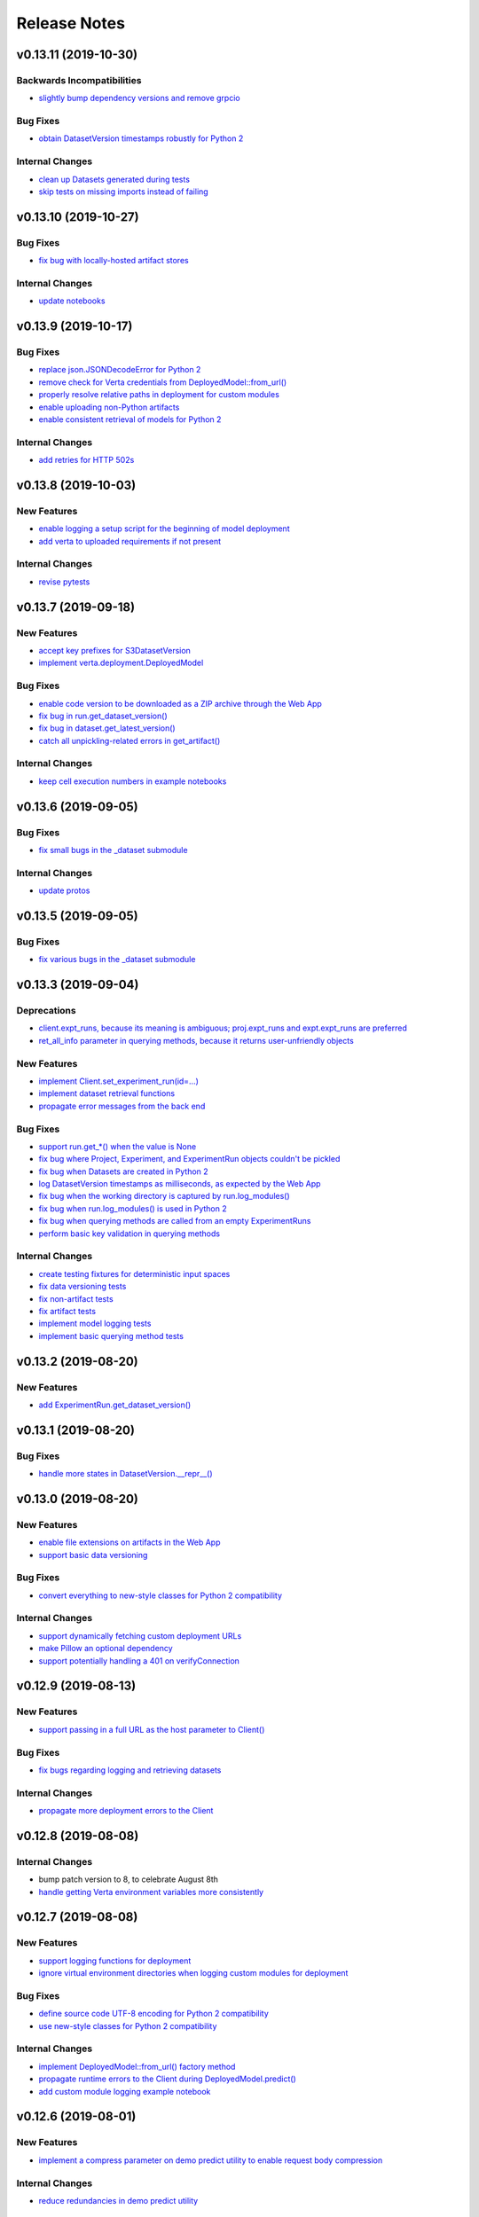 Release Notes
=============


.. This comment block is a template for version release notes.
   v.. (--)
   --------------------

   Backwards Incompatibilities
   ^^^^^^^^^^^^^^^^^^^^^^^^^^^
   - `
     <>`_

   Deprecations
   ^^^^^^^^^^^^
   - `
     <>`_

   New Features
   ^^^^^^^^^^^^
   - `
     <>`_

   Bug Fixes
   ^^^^^^^^^
   - `
     <>`_

   Internal Changes
   ^^^^^^^^^^^^^^^^
   - `
     <>`_


v0.13.11 (2019-10-30)
---------------------

Backwards Incompatibilities
^^^^^^^^^^^^^^^^^^^^^^^^^^^
- `slightly bump dependency versions and remove grpcio
  <https://github.com/VertaAI/modeldb-client/pull/280>`_

Bug Fixes
^^^^^^^^^
- `obtain DatasetVersion timestamps robustly for Python 2
  <https://github.com/VertaAI/modeldb-client/pull/277>`_

Internal Changes
^^^^^^^^^^^^^^^^
- `clean up Datasets generated during tests
  <https://github.com/VertaAI/modeldb-client/pull/278>`_
- `skip tests on missing imports instead of failing
  <https://github.com/VertaAI/modeldb-client/pull/279>`_


v0.13.10 (2019-10-27)
---------------------

Bug Fixes
^^^^^^^^^
- `fix bug with locally-hosted artifact stores
  <https://github.com/VertaAI/modeldb-client/compare/f32b5a0...8e13822>`_

Internal Changes
^^^^^^^^^^^^^^^^
- `update notebooks
  <https://github.com/VertaAI/modeldb-client/compare/a6ccf9c...f32b5a0>`_


v0.13.9 (2019-10-17)
--------------------

Bug Fixes
^^^^^^^^^
- `replace json.JSONDecodeError for Python 2
  <https://github.com/VertaAI/modeldb-client/pull/262>`_
- `remove check for Verta credentials from DeployedModel::from_url()
  <https://github.com/VertaAI/modeldb-client/pull/268>`_
- `properly resolve relative paths in deployment for custom modules
  <https://github.com/VertaAI/modeldb-client/pull/267>`_
- `enable uploading non-Python artifacts
  <https://github.com/VertaAI/modeldb-client/pull/262>`_
- `enable consistent retrieval of models for Python 2
  <https://github.com/VertaAI/modeldb-client/pull/270>`_

Internal Changes
^^^^^^^^^^^^^^^^
- `add retries for HTTP 502s
  <https://github.com/VertaAI/modeldb-client/pull/264/files>`_


v0.13.8 (2019-10-03)
--------------------

New Features
^^^^^^^^^^^^
- `enable logging a setup script for the beginning of model deployment
  <https://github.com/VertaAI/modeldb-client/pull/259>`_
- `add verta to uploaded requirements if not present
  <https://github.com/VertaAI/modeldb-client/pull/260>`_

Internal Changes
^^^^^^^^^^^^^^^^
- `revise pytests
  <https://github.com/VertaAI/modeldb-client/pull/232>`_


v0.13.7 (2019-09-18)
--------------------

New Features
^^^^^^^^^^^^
- `accept key prefixes for S3DatasetVersion
  <https://github.com/VertaAI/modeldb-client/pull/216>`_
- `implement verta.deployment.DeployedModel
  <https://github.com/VertaAI/modeldb-client/pull/221>`_

Bug Fixes
^^^^^^^^^
- `enable code version to be downloaded as a ZIP archive through the Web App
  <https://github.com/VertaAI/modeldb-client/pull/207>`_
- `fix bug in run.get_dataset_version()
  <https://github.com/VertaAI/modeldb-client/pull/223>`_
- `fix bug in dataset.get_latest_version()
  <https://github.com/VertaAI/modeldb-client/pull/227>`_
- `catch all unpickling-related errors in get_artifact()
  <https://github.com/VertaAI/modeldb-client/pull/213>`_

Internal Changes
^^^^^^^^^^^^^^^^
- `keep cell execution numbers in example notebooks
  <https://github.com/VertaAI/modeldb-client/pull/217>`_


v0.13.6 (2019-09-05)
--------------------

Bug Fixes
^^^^^^^^^
- `fix small bugs in the _dataset submodule
  <https://github.com/VertaAI/modeldb-client/pull/211>`_

Internal Changes
^^^^^^^^^^^^^^^^
- `update protos
  <https://github.com/VertaAI/modeldb-client/pull/212>`_


v0.13.5 (2019-09-05)
--------------------

Bug Fixes
^^^^^^^^^
- `fix various bugs in the _dataset submodule
  <https://github.com/VertaAI/modeldb-client/commit/971a8c6>`_


v0.13.3 (2019-09-04)
--------------------

Deprecations
^^^^^^^^^^^^
- `client.expt_runs, because its meaning is ambiguous; proj.expt_runs and expt.expt_runs are preferred
  <https://github.com/VertaAI/modeldb-client/pull/193>`_
- `ret_all_info parameter in querying methods, because it returns user-unfriendly objects
  <https://github.com/VertaAI/modeldb-client/pull/201>`_

New Features
^^^^^^^^^^^^
- `implement Client.set_experiment_run(id=…)
  <https://github.com/VertaAI/modeldb-client/pull/184>`_
- `implement dataset retrieval functions
  <https://github.com/VertaAI/modeldb-client/pull/205>`_
- `propagate error messages from the back end
  <https://github.com/VertaAI/modeldb-client/pull/196>`_

Bug Fixes
^^^^^^^^^
- `support run.get_*() when the value is None
  <https://github.com/VertaAI/modeldb-client/pull/191>`_
- `fix bug where Project, Experiment, and ExperimentRun objects couldn't be pickled
  <https://github.com/VertaAI/modeldb-client/pull/201>`_
- `fix bug when Datasets are created in Python 2
  <https://github.com/VertaAI/modeldb-client/pull/190>`_
- `log DatasetVersion timestamps as milliseconds, as expected by the Web App
  <https://github.com/VertaAI/modeldb-client/pull/182>`_
- `fix bug when the working directory is captured by run.log_modules()
  <https://github.com/VertaAI/modeldb-client/pull/187>`_
- `fix bug when run.log_modules() is used in Python 2
  <https://github.com/VertaAI/modeldb-client/pull/188>`_
- `fix bug when querying methods are called from an empty ExperimentRuns
  <https://github.com/VertaAI/modeldb-client/pull/195>`_
- `perform basic key validation in querying methods
  <https://github.com/VertaAI/modeldb-client/pull/194>`_

Internal Changes
^^^^^^^^^^^^^^^^
- `create testing fixtures for deterministic input spaces
  <https://github.com/VertaAI/modeldb-client/pull/185>`_
- `fix data versioning tests
  <https://github.com/VertaAI/modeldb-client/pull/183>`_
- `fix non-artifact tests
  <https://github.com/VertaAI/modeldb-client/pull/186>`_
- `fix artifact tests
  <https://github.com/VertaAI/modeldb-client/pull/189>`_
- `implement model logging tests
  <https://github.com/VertaAI/modeldb-client/pull/192>`_
- `implement basic querying method tests
  <https://github.com/VertaAI/modeldb-client/pull/199>`_


v0.13.2 (2019-08-20)
--------------------

New Features
^^^^^^^^^^^^
- `add ExperimentRun.get_dataset_version()
  <https://github.com/VertaAI/modeldb-client/commit/f8831da>`_


v0.13.1 (2019-08-20)
--------------------

Bug Fixes
^^^^^^^^^
- `handle more states in DatasetVersion.__repr__()
  <https://github.com/VertaAI/modeldb-client/commit/801a3f3>`_


v0.13.0 (2019-08-20)
--------------------

New Features
^^^^^^^^^^^^
- `enable file extensions on artifacts in the Web App
  <https://github.com/VertaAI/modeldb-client/pull/144>`_
- `support basic data versioning
  <https://github.com/VertaAI/modeldb-client/compare/cfea45e...4bbfcd1>`_

Bug Fixes
^^^^^^^^^
- `convert everything to new-style classes for Python 2 compatibility
  <https://github.com/VertaAI/modeldb-client/pull/147/files>`_

Internal Changes
^^^^^^^^^^^^^^^^
- `support dynamically fetching custom deployment URLs
  <https://github.com/VertaAI/modeldb-client/pull/145>`_
- `make Pillow an optional dependency
  <https://github.com/VertaAI/modeldb-client/pull/170>`_
- `support potentially handling a 401 on verifyConnection
  <https://github.com/VertaAI/modeldb-client/pull/152>`_


v0.12.9 (2019-08-13)
--------------------

New Features
^^^^^^^^^^^^
- `support passing in a full URL as the host parameter to Client()
  <https://github.com/VertaAI/modeldb-client/pull/166>`_

Bug Fixes
^^^^^^^^^
- `fix bugs regarding logging and retrieving datasets
  <https://github.com/VertaAI/modeldb-client/pull/167>`_

Internal Changes
^^^^^^^^^^^^^^^^
- `propagate more deployment errors to the Client
  <https://github.com/VertaAI/modeldb-client/pull/165>`_


v0.12.8 (2019-08-08)
--------------------

Internal Changes
^^^^^^^^^^^^^^^^
- bump patch version to 8, to celebrate August 8th
- `handle getting Verta environment variables more consistently
  <https://github.com/VertaAI/modeldb-client/commit/ad99713>`_


v0.12.7 (2019-08-08)
--------------------

New Features
^^^^^^^^^^^^
- `support logging functions for deployment
  <https://github.com/VertaAI/modeldb-client/pull/157>`_
- `ignore virtual environment directories when logging custom modules for deployment
  <https://github.com/VertaAI/modeldb-client/pull/161>`_

Bug Fixes
^^^^^^^^^
- `define source code UTF-8 encoding for Python 2 compatibility
  <https://github.com/VertaAI/modeldb-client/pull/159>`_
- `use new-style classes for Python 2 compatibility
  <https://github.com/VertaAI/modeldb-client/commit/bbfa327>`_

Internal Changes
^^^^^^^^^^^^^^^^
- `implement DeployedModel::from_url() factory method
  <https://github.com/VertaAI/modeldb-client/pull/163>`_
- `propagate runtime errors to the Client during DeployedModel.predict()
  <https://github.com/VertaAI/modeldb-client/commit/2f55d11>`_
- `add custom module logging example notebook
  <https://github.com/VertaAI/modeldb-client/pull/155>`_


v0.12.6 (2019-08-01)
--------------------

New Features
^^^^^^^^^^^^
- `implement a compress parameter on demo predict utility to enable request body compression
  <https://github.com/VertaAI/modeldb-client/pull/154>`_

Internal Changes
^^^^^^^^^^^^^^^^
- `reduce redundancies in demo predict utility
  <https://github.com/VertaAI/modeldb-client/pull/153>`_


v0.12.5 (2019-07-26)
--------------------

New Features
^^^^^^^^^^^^
- `implement a debug parameter and attribute on Client to print verbose debugging information
  <https://github.com/VertaAI/modeldb-client/pull/149>`_


v0.12.4 (2019-07-25)
--------------------

New Features
^^^^^^^^^^^^
- `remove the need for log_modules()'s second argument (search_path)
  <https://github.com/VertaAI/modeldb-client/pull/148>`_


v0.12.3 (2019-07-17)
--------------------

Bug Fixes
^^^^^^^^^
- `ensure ModelAPI value names are cast to str
  <https://github.com/VertaAI/modeldb-client/commit/7cfb28e>`_

Internal Changes
^^^^^^^^^^^^^^^^
- `identify model types by superclass
  <https://github.com/VertaAI/modeldb-client/commit/e3cc177>`_
- `update example notebooks with proper ModelAPI instantiation
  <https://github.com/VertaAI/modeldb-client/commit/fa868a1>`_
- `update demo notebook with log_code()
  <https://github.com/VertaAI/modeldb-client/commit/277f045>`_


v0.12.2 (2019-07-16)
--------------------

Bug Fixes
^^^^^^^^^
- `move Git repo check from Client init to log_code()
  <https://github.com/VertaAI/modeldb-client/commit/1fe9532>`_


v0.12.1 (2019-07-16)
--------------------

Backwards Incompatibilities
^^^^^^^^^^^^^^^^^^^^^^^^^^^
- `The non-public prediction utility now uses our updated REST prediction endpoint
  <https://github.com/VertaAI/modeldb-client/pull/128>`_

New Features
^^^^^^^^^^^^
- `implement log_code() and get_code() for code versioning
  <https://github.com/VertaAI/modeldb-client/pull/135>`_
- `allow periods in Artifact get functions
  <https://github.com/VertaAI/modeldb-client/pull/121>`_
- `enable retrieving integers as integers (instead of as floats) from the back end
  <https://github.com/VertaAI/modeldb-client/commit/cd34c94>`_

Bug Fixes
^^^^^^^^^
- `catch and raise duplicate column name error on ModelAPI initialization
  <https://github.com/VertaAI/modeldb-client/pull/123>`_
- `properly handle daylight saving time when logging observation timestamps
  <https://github.com/VertaAI/modeldb-client/pull/131>`_

Internal Changes
^^^^^^^^^^^^^^^^
- `implement internal Configuration utility struct
  <https://github.com/VertaAI/modeldb-client/pull/134>`_
- `add PyTorch example notebook
  <https://github.com/VertaAI/modeldb-client/blob/master/workflows/examples/pytorch.ipynb>`_
- `implement internal utility for unwrapping directory paths into contained filepaths
  <https://github.com/VertaAI/modeldb-client/pull/124>`_
- `implement internal utilities for reading Git information from the local filesystem
  <https://github.com/VertaAI/modeldb-client/pull/126>`_
- `implement internal utilities for finding executing Python source files
  <https://github.com/VertaAI/modeldb-client/pull/133>`_
- `implement internal utility for getting the file extension from a filepath
  <https://github.com/VertaAI/modeldb-client/pull/129>`_
- `log file extensions with Artifacts
  <https://github.com/VertaAI/modeldb-client/pull/130>`_


v0.12.0 (2019-06-27)
--------------------

Backwards Incompatibilities
^^^^^^^^^^^^^^^^^^^^^^^^^^^
- `The dump() and load() functions have been removed from the public utils module.
  <https://github.com/VertaAI/modeldb-client/commit/c17013d>`_

New Features
^^^^^^^^^^^^
- `implement ignore_conn_err parameter and attribute to Client
  <https://github.com/VertaAI/modeldb-client/pull/118>`_
- `implement log_modules() for uploading custom Python modules for deployment
  <https://github.com/VertaAI/modeldb-client/pull/120>`_

Bug Fixes
^^^^^^^^^
- `enable logging lists, and dictionaries with string keys, as attributes on client.set_*() to match
  run.log_attribute()
  <https://github.com/VertaAI/modeldb-client/pull/113>`_
- `simplify stack traces by suppressing contexts during handling for a remaining handful of raise
  statements
  <https://github.com/VertaAI/modeldb-client/commit/886f3bb>`_
- `add missing error message to get_observation()
  <https://github.com/VertaAI/modeldb-client/commit/4c77343>`_

Internal Changes
^^^^^^^^^^^^^^^^
- `use internal Connection utility object for connection configuration
  <https://github.com/VertaAI/modeldb-client/pull/118>`_
- `define Artifact Store bucket names using a checksum of the artifact
  <https://github.com/VertaAI/modeldb-client/pull/116>`_
- `check for dataset CSV existence before wget in census-end-to-end.ipynb
  <https://github.com/VertaAI/modeldb-client/commit/ccd7831>`_
- `expand and unify gitignores
  <https://github.com/VertaAI/modeldb-client/pull/119>`_


v0.11.7 (2019-06-10)
--------------------

Backwards Incompatibilities
^^^^^^^^^^^^^^^^^^^^^^^^^^^
- `The constructors for Project, Experiment, ExperimentRun, and ExperimentRuns—as well as with their
  _get() and _create() functions—now take an additional retry parameter, though these functions are
  all not intended for public use to begin with.
  <https://github.com/VertaAI/modeldb-client/pull/112>`_

New Features
^^^^^^^^^^^^
- `enable logging lists, and dictionaries with string keys, as attributes
  <https://github.com/VertaAI/modeldb-client/pull/109>`_
- `implement a max_retries parameter and attribute on Client to retry requests with exponential
  backoff on 403s, 503s, and 504s
  <https://github.com/VertaAI/modeldb-client/pull/112>`_

Internal Changes
^^^^^^^^^^^^^^^^
- `delegate most REST calls to an internal utility function
  <https://github.com/VertaAI/modeldb-client/pull/112>`_
- `implement back end load test
  <https://github.com/VertaAI/modeldb-client/pull/110>`_
- `change Read the Docs sidebar from fixed to static
  <https://github.com/VertaAI/modeldb-client/commit/5f75fe6>`_
- `fix a bug that matplotlib has with macOS which was restricting testing
  <https://github.com/VertaAI/modeldb-client/commit/ddea440>`_


v0.11.6 (2019-06-07)
--------------------

Backwards Incompatibilities
^^^^^^^^^^^^^^^^^^^^^^^^^^^
- `Providing a cloudpickle version in the requirements for deployment that doesn't match the version
  used by the Client now raises an error instead of overwriting the line in the requirements.
  <https://github.com/VertaAI/modeldb-client/commit/871bef8>`_

New Features
^^^^^^^^^^^^
- `add ExperimentRun's Verta WebApp URL to its __repr__()
  <https://github.com/VertaAI/modeldb-client/pull/108>`_

Bug Fixes
^^^^^^^^^
- `use cloudpickle.__version__ instead of relying on pip
  <https://github.com/VertaAI/modeldb-client/commit/82c0f82>`_

Internal Changes
^^^^^^^^^^^^^^^^
- `remove internal utility get_env_dependencies()
  <https://github.com/VertaAI/modeldb-client/commit/ce333bc>`_
- `update notebooks
  <https://github.com/VertaAI/modeldb-client/commit/0003f31>`_


v0.11.5 (2019-06-04)
--------------------

Backwards Incompatibilities
^^^^^^^^^^^^^^^^^^^^^^^^^^^
- `The dataset_csv parameter for log_model_for_deployment() has been replaced with two parameters
  for feature and target DataFrames.
  <https://github.com/VertaAI/modeldb-client/commit/4d11355>`_

Bug Fixes
^^^^^^^^^
- `properly render lists in docstrings
  <https://github.com/VertaAI/modeldb-client/commit/4f5c6c2>`_

Internal Changes
^^^^^^^^^^^^^^^^
- `have the upload script clean out build directories after uploading
  <https://github.com/VertaAI/modeldb-client/commit/9d78662>`_


v0.11.4 (2019-05-31)
--------------------

Backwards Incompatibilities
^^^^^^^^^^^^^^^^^^^^^^^^^^^
- `The dataset_df parameter for log_model_for_deployment() has been renamed to dataset_csv.
  <https://github.com/VertaAI/modeldb-client/commit/ea49d06>`_

Bug Fixes
^^^^^^^^^
- `reset the correct streams in log_model_for_deployment() instead of model_api over and over again
  <https://github.com/VertaAI/modeldb-client/commit/d12fb6b>`_


v0.11.3 (2019-05-31)
--------------------

New Features
^^^^^^^^^^^^
- `implement __version__ attribute on package
  <https://github.com/VertaAI/modeldb-client/commit/31aee4b>`_

Bug Fixes
^^^^^^^^^
- `remove unsupported dependency on pandas and NumPy in utils module
  <https://github.com/VertaAI/modeldb-client/commit/659ceca>`_

Internal Changes
^^^^^^^^^^^^^^^^
- `move package version string from verta/setup.py to verta/verta/__about__.py
  <https://github.com/VertaAI/modeldb-client/commit/31aee4b>`_
- `remove old model API tests that have been superseded by property-based tests
  <https://github.com/VertaAI/modeldb-client/commit/4a0c799>`_
- `add pandas as a testing dependency
  <https://github.com/VertaAI/modeldb-client/commit/cc47d85>`_


v0.11.2 (2019-05-30)
--------------------

Backwards Incompatibilities
^^^^^^^^^^^^^^^^^^^^^^^^^^^
- `Parameters for Client.set_* functions have been renamed to name and id, from e.g. proj_name and
  _proj_id.
  <https://github.com/VertaAI/modeldb-client/commit/889130d>`_
- `The _id attribute of Project, Experiment, and ExperimentRun have been renamed to id.
  <https://github.com/VertaAI/modeldb-client/commit/eb832fb>`_
- `The default generated names for Project, Experiment, and ExperimentRun have been shortened.
  <https://github.com/VertaAI/modeldb-client/commit/3e515ab>`_

Bug Fixes
^^^^^^^^^
- `fix typos in Client.set_* error messages
  <https://github.com/VertaAI/modeldb-client/commit/0b8e4f9>`_


v0.11.1 (2019-05-29)
--------------------

Bug Fixes
^^^^^^^^^
- `fix internal utility get_env_dependencies() for compatibility with Python 3.6 and earlier
  <https://github.com/VertaAI/modeldb-client/commit/03b4005>`_


v0.11.0 (2019-05-29)
--------------------

Backwards Incompatibilities
^^^^^^^^^^^^^^^^^^^^^^^^^^^
- `log_model_for_deployment() now no longer requires a dataset argument, but requires a model API
  argument. The order of parameters has changed, and dataset_csv has been renamed to dataset_df.
  <https://github.com/VertaAI/modeldb-client/pull/99>`_

New Features
^^^^^^^^^^^^
- `implement ModelAPI utility class for generating model APIs
  <https://github.com/VertaAI/modeldb-client/pull/102>`_

Internal Changes
^^^^^^^^^^^^^^^^
- `create an example notebook that downloads our beloved Census data with wget
  <https://github.com/VertaAI/modeldb-client/blob/b998b6b/workflows/examples-without-verta/notebooks/sklearn-census.ipynb>`_
- `rename the "scikit" model type to "sklearn"
  <https://github.com/VertaAI/modeldb-client/pull/102>`_
- `delete old internal model API generation utility
  <https://github.com/VertaAI/modeldb-client/pull/102>`_
- `update demo utility predict function to simply dump the JSON input into the request body
  <https://github.com/VertaAI/modeldb-client/commit/094494d#diff-5ecfc26>`_
- `implement internal utility to check for exact version pins in a requirements.txt
  <https://github.com/VertaAI/modeldb-client/pull/100>`_
- `implement internal utility to obtain the local environment's Python version number
  <https://github.com/VertaAI/modeldb-client/pull/98>`_
- `update READMEs
  <https://github.com/VertaAI/modeldb-client/commit/f0579f2>`_
- `add utils module to API reference
  <https://github.com/VertaAI/modeldb-client/commit/f83a203>`_
- `implement tests for model API generation
  <https://github.com/VertaAI/modeldb-client/commit/5982221>`_
- `implement property-based tests for model API generation
  <https://github.com/VertaAI/modeldb-client/commit/d3e2a58>`_
- `add deepdiff to testing requirements
  <https://github.com/VertaAI/modeldb-client/commit/4edf10b>`_
- `add hypothesis to testing requirements
  <https://github.com/VertaAI/modeldb-client/commit/8044b6a>`_


v0.10.2 (2019-05-22)
--------------------
no functional changes


v0.10.1 (2019-05-22)
--------------------

Bug Fixes
^^^^^^^^^
- `properly expose intermediate subpackages for compatibility with Python 3.2 and earlier
  <https://github.com/VertaAI/modeldb-client/commit/d3037ac>`_


v0.10.0 (2019-05-16)
--------------------

Backwards Incompatibilities
^^^^^^^^^^^^^^^^^^^^^^^^^^^
- `log_hyperparameters() now must take a single, whole dictionary as an argument and no longer accepts
  dictionary unpacking.
  <https://github.com/VertaAI/modeldb-client/pull/96>`_
- `Getting observations from an ExperimentRun now returns tuples pairing observations with their
  timestamps.
  <https://github.com/VertaAI/modeldb-client/pull/83>`_
- `Passing a string into artifact logging functions now attempts to open a file located at the path
  represented by that string, rather than simply logging the string itself.
  <https://github.com/VertaAI/modeldb-client/pull/94>`_
- `Attempting to log an unsupported datatype now throws a TypeError instead of a ValueError.
  <https://github.com/VertaAI/modeldb-client/pull/90/files>`_
- `Logging artifacts now uses cloudpickle by default, instead of pickle.
  <https://github.com/VertaAI/modeldb-client/pull/90/files>`_
- `The internal logic for getting a Project by name has changed, and will be incompatible with old
  versions of the Verta Back End.
  <https://github.com/VertaAI/modeldb-client/commit/595b707>`_
- `The internal logic for handling uploading custom models for deployment has changed, and will be
  incompatible with old versions of the Verta Back End.
  <https://github.com/VertaAI/modeldb-client/pull/93>`_
- `The internal logic for getting an ExperimentRun by name has changed, and may be incompatible with
  old versions of the Verta Back End.
  <https://github.com/VertaAI/modeldb-client/pull/89>`_

New Features
^^^^^^^^^^^^
- `associate user-specified or automatically-generated timestamps with observations
  <https://github.com/VertaAI/modeldb-client/pull/83>`_
- `implement methods on ExperimentRun for logging and getting tags
  <https://github.com/VertaAI/modeldb-client/pull/84/files>`_
- `implement methods on ExperimentRun for logging multiple attributes, metrics, or hyperparameters
  in a single transaction
  <https://github.com/VertaAI/modeldb-client/pull/87>`_
- `enable uploading custom model APIs for deployment
  <https://github.com/VertaAI/modeldb-client/pull/91>`_
- `create functions specifically for logging artifact paths without attempting uploads
  <https://github.com/VertaAI/modeldb-client/pull/94>`_

Bug Fixes
^^^^^^^^^
- `reset stream pointer on failed deserialization attempts
  <https://github.com/VertaAI/modeldb-client/pull/86>`_

Internal Changes
^^^^^^^^^^^^^^^^
- `convert pandas DataFrames into CSVs when logging for deployment for data monitoring
  <https://github.com/VertaAI/modeldb-client/pull/85>`_
- `implement a secondary predict function in demo utilities that returns the raw HTML response instead
  of a formatted response
  <https://github.com/VertaAI/modeldb-client/pull/92>`_
- `move our example notebooks from workflows/demos/ to workflows/examples/
  <https://github.com/VertaAI/modeldb-client/commit/de197f6>`_
- `change "unknown" model type to "custom" in model API
  <https://github.com/VertaAI/modeldb-client/pull/93>`_
- `add "keras" deserialization in model API
  <https://github.com/VertaAI/modeldb-client/pull/93>`_
- `add cloudpickle to requirements with the locally pinned version if it was used when logging for
  deployment
  <https://github.com/VertaAI/modeldb-client/pull/95>`_
- `implement handful of small fixes to maintain Python 2.7 compatibility
  <https://github.com/VertaAI/modeldb-client/pull/97>`_

